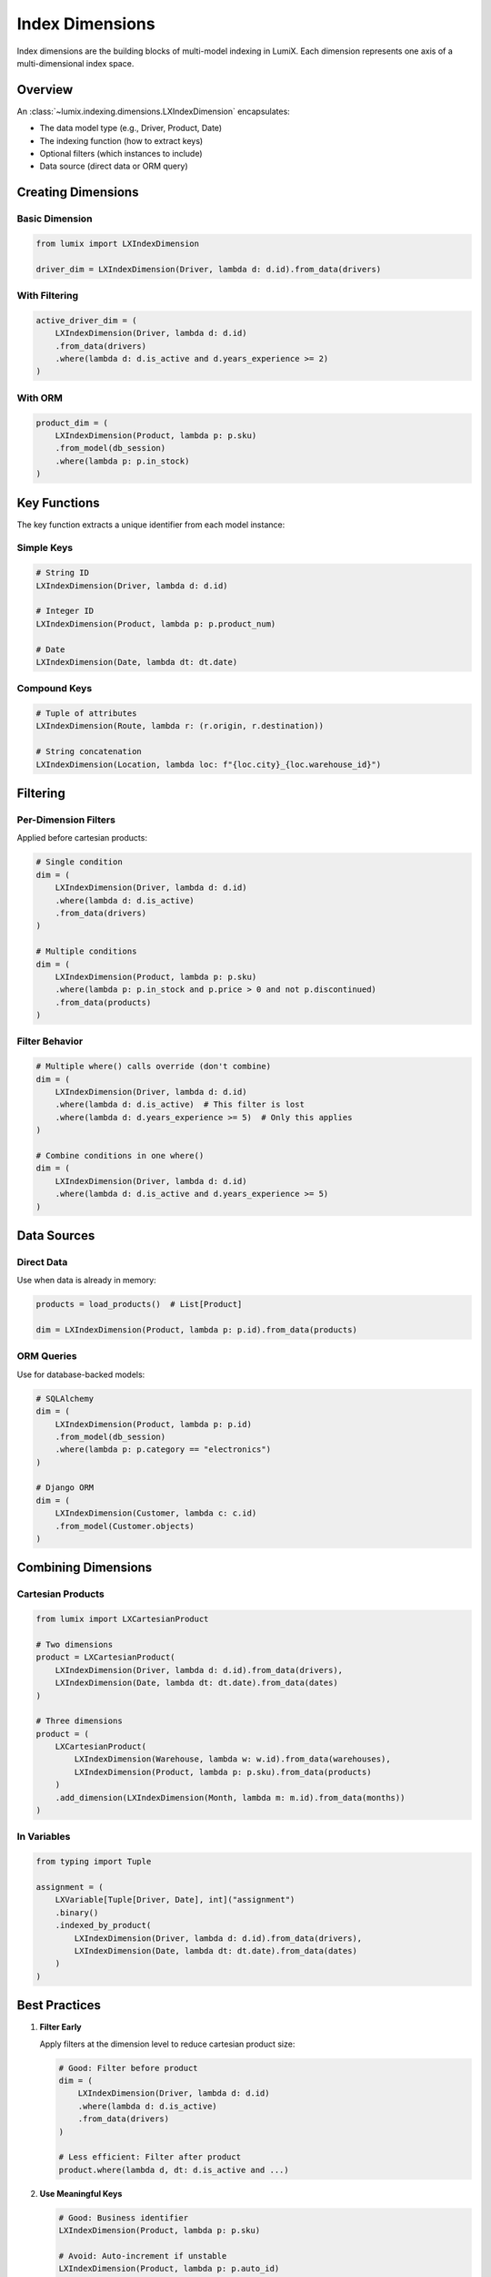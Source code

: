 Index Dimensions
================

Index dimensions are the building blocks of multi-model indexing in LumiX. Each dimension
represents one axis of a multi-dimensional index space.

Overview
--------

An :class:`~lumix.indexing.dimensions.LXIndexDimension` encapsulates:

- The data model type (e.g., Driver, Product, Date)
- The indexing function (how to extract keys)
- Optional filters (which instances to include)
- Data source (direct data or ORM query)

Creating Dimensions
-------------------

Basic Dimension
~~~~~~~~~~~~~~~

.. code-block:: python

   from lumix import LXIndexDimension

   driver_dim = LXIndexDimension(Driver, lambda d: d.id).from_data(drivers)

With Filtering
~~~~~~~~~~~~~~

.. code-block:: python

   active_driver_dim = (
       LXIndexDimension(Driver, lambda d: d.id)
       .from_data(drivers)
       .where(lambda d: d.is_active and d.years_experience >= 2)
   )

With ORM
~~~~~~~~

.. code-block:: python

   product_dim = (
       LXIndexDimension(Product, lambda p: p.sku)
       .from_model(db_session)
       .where(lambda p: p.in_stock)
   )

Key Functions
-------------

The key function extracts a unique identifier from each model instance:

Simple Keys
~~~~~~~~~~~

.. code-block:: python

   # String ID
   LXIndexDimension(Driver, lambda d: d.id)

   # Integer ID
   LXIndexDimension(Product, lambda p: p.product_num)

   # Date
   LXIndexDimension(Date, lambda dt: dt.date)

Compound Keys
~~~~~~~~~~~~~

.. code-block:: python

   # Tuple of attributes
   LXIndexDimension(Route, lambda r: (r.origin, r.destination))

   # String concatenation
   LXIndexDimension(Location, lambda loc: f"{loc.city}_{loc.warehouse_id}")

Filtering
---------

Per-Dimension Filters
~~~~~~~~~~~~~~~~~~~~~

Applied before cartesian products:

.. code-block:: python

   # Single condition
   dim = (
       LXIndexDimension(Driver, lambda d: d.id)
       .where(lambda d: d.is_active)
       .from_data(drivers)
   )

   # Multiple conditions
   dim = (
       LXIndexDimension(Product, lambda p: p.sku)
       .where(lambda p: p.in_stock and p.price > 0 and not p.discontinued)
       .from_data(products)
   )

Filter Behavior
~~~~~~~~~~~~~~~

.. code-block:: python

   # Multiple where() calls override (don't combine)
   dim = (
       LXIndexDimension(Driver, lambda d: d.id)
       .where(lambda d: d.is_active)  # This filter is lost
       .where(lambda d: d.years_experience >= 5)  # Only this applies
   )

   # Combine conditions in one where()
   dim = (
       LXIndexDimension(Driver, lambda d: d.id)
       .where(lambda d: d.is_active and d.years_experience >= 5)
   )

Data Sources
------------

Direct Data
~~~~~~~~~~~

Use when data is already in memory:

.. code-block:: python

   products = load_products()  # List[Product]

   dim = LXIndexDimension(Product, lambda p: p.id).from_data(products)

ORM Queries
~~~~~~~~~~~

Use for database-backed models:

.. code-block:: python

   # SQLAlchemy
   dim = (
       LXIndexDimension(Product, lambda p: p.id)
       .from_model(db_session)
       .where(lambda p: p.category == "electronics")
   )

   # Django ORM
   dim = (
       LXIndexDimension(Customer, lambda c: c.id)
       .from_model(Customer.objects)
   )

Combining Dimensions
--------------------

Cartesian Products
~~~~~~~~~~~~~~~~~~

.. code-block:: python

   from lumix import LXCartesianProduct

   # Two dimensions
   product = LXCartesianProduct(
       LXIndexDimension(Driver, lambda d: d.id).from_data(drivers),
       LXIndexDimension(Date, lambda dt: dt.date).from_data(dates)
   )

   # Three dimensions
   product = (
       LXCartesianProduct(
           LXIndexDimension(Warehouse, lambda w: w.id).from_data(warehouses),
           LXIndexDimension(Product, lambda p: p.sku).from_data(products)
       )
       .add_dimension(LXIndexDimension(Month, lambda m: m.id).from_data(months))
   )

In Variables
~~~~~~~~~~~~

.. code-block:: python

   from typing import Tuple

   assignment = (
       LXVariable[Tuple[Driver, Date], int]("assignment")
       .binary()
       .indexed_by_product(
           LXIndexDimension(Driver, lambda d: d.id).from_data(drivers),
           LXIndexDimension(Date, lambda dt: dt.date).from_data(dates)
       )
   )

Best Practices
--------------

1. **Filter Early**

   Apply filters at the dimension level to reduce cartesian product size:

   .. code-block:: python

      # Good: Filter before product
      dim = (
          LXIndexDimension(Driver, lambda d: d.id)
          .where(lambda d: d.is_active)
          .from_data(drivers)
      )

      # Less efficient: Filter after product
      product.where(lambda d, dt: d.is_active and ...)

2. **Use Meaningful Keys**

   .. code-block:: python

      # Good: Business identifier
      LXIndexDimension(Product, lambda p: p.sku)

      # Avoid: Auto-increment if unstable
      LXIndexDimension(Product, lambda p: p.auto_id)

3. **Consistent Key Types**

   Ensure key types are hashable and consistent:

   .. code-block:: python

      # Good: Consistent types
      LXIndexDimension(Date, lambda dt: dt.date)  # Returns date object

      # Problematic: Inconsistent types
      LXIndexDimension(Date, lambda dt: str(dt.date) if dt.special else dt.date)

Advanced Patterns
-----------------

Conditional Dimensions
~~~~~~~~~~~~~~~~~~~~~~

.. code-block:: python

   # Different filters based on scenario
   if scenario == "peak_season":
       driver_dim = (
           LXIndexDimension(Driver, lambda d: d.id)
           .where(lambda d: d.is_active and d.can_work_overtime)
       )
   else:
       driver_dim = (
           LXIndexDimension(Driver, lambda d: d.id)
           .where(lambda d: d.is_active)
       )

Dynamic Data Sources
~~~~~~~~~~~~~~~~~~~~

.. code-block:: python

   # Choose data source at runtime
   if use_database:
       dim = LXIndexDimension(Product, lambda p: p.id).from_model(session)
   else:
       dim = LXIndexDimension(Product, lambda p: p.id).from_data(cached_products)

Dimension Reuse
~~~~~~~~~~~~~~~

.. code-block:: python

   # Define once, use in multiple variables
   driver_dim = (
       LXIndexDimension(Driver, lambda d: d.id)
       .where(lambda d: d.is_active)
       .from_data(drivers)
   )

   date_dim = LXIndexDimension(Date, lambda dt: dt.date).from_data(dates)

   # Use in multiple variables
   assignment = (
       LXVariable[Tuple[Driver, Date], int]("assignment")
       .indexed_by_product(driver_dim, date_dim)
   )

   backup = (
       LXVariable[Tuple[Driver, Date], int]("backup")
       .indexed_by_product(driver_dim, date_dim)
   )

Next Steps
----------

- :doc:`filtering` - Advanced filtering strategies
- :doc:`multi-model` - Using dimensions in multi-model indexing
- :mod:`lumix.indexing.dimensions` - API reference
